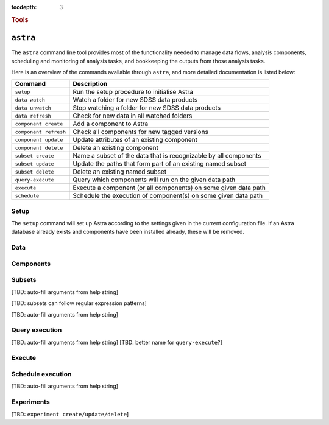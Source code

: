 
.. _astra-tools:

.. role:: header_no_toc
  :class: class_header_no_toc

.. title:: Astra command line tools

:tocdepth: 3

.. rubric:: :header_no_toc:`Tools`


``astra``
========

The ``astra`` command line tool provides most of the functionality needed
to manage data flows, analysis components, scheduling and monitoring of analysis 
tasks, and bookkeeping the outputs from those analysis tasks.

Here is an overview of the commands available through ``astra``, and more detailed
documentation is listed below:

=====================  =============
   Command              Description
=====================  =============
``setup``              Run the setup procedure to initialise Astra
``data watch``         Watch a folder for new SDSS data products
``data unwatch``       Stop watching a folder for new SDSS data products
``data refresh``       Check for new data in all watched folders
``component create``   Add a component to Astra
``component refresh``  Check all components for new tagged versions
``component update``   Update attributes of an existing component
``component delete``   Delete an existing component
``subset create``      Name a subset of the data that is recognizable by all components
``subset update``      Update the paths that form part of an existing named subset
``subset delete``      Delete an existing named subset
``query-execute``      Query which components will run on the given data path
``execute``            Execute a component (or all components) on some given data path
``schedule``           Schedule the execution of component(s) on some given data path
=====================  =============

Setup
-----

The ``setup`` command will set up Astra according to the settings given in the
current configuration file. If an Astra database already exists and components
have been installed already, these will be removed.

.. click:: astra.tools.sdss_astra.setup:setup
   :prog: astra setup


Data
----

.. click:: astra.tools.sdss_astra.data:watch
   :prog: astra data watch

.. click:: astra.tools.sdss_astra.data:unwatch
   :prog: astra data unwatch

.. click:: astra.tools.sdss_astra.data:refresh
   :prog: astra data refresh

Components
----------

.. click:: astra.tools.sdss_astra.component:create
   :prog: astra component create

.. click:: astra.tools.sdss_astra.component:update
   :prog: astra component update

.. click:: astra.tools.sdss_astra.component:delete
   :prog: astra component delete


Subsets
-------

[TBD: auto-fill arguments from help string]

[TBD: subsets can follow regular expression patterns]

[TBD: auto-fill arguments from help string]

Query execution
---------------

[TBD: auto-fill arguments from help string]
[TBD: better name for ``query-execute``?]

Execute
-------

.. click:: astra.tools.sdss_astra.execute:execute
   :prog: astra execute


Schedule execution
------------------

[TBD: auto-fill arguments from help string]

Experiments
-----------

[TBD: ``experiment create/update/delete``]

